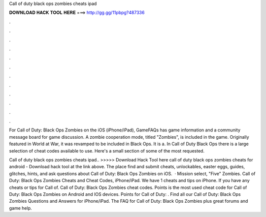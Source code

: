 Call of duty black ops zombies cheats ipad



𝐃𝐎𝐖𝐍𝐋𝐎𝐀𝐃 𝐇𝐀𝐂𝐊 𝐓𝐎𝐎𝐋 𝐇𝐄𝐑𝐄 ===> http://gg.gg/11pbpg?487336



.



.



.



.



.



.



.



.



.



.



.



.

For Call of Duty: Black Ops Zombies on the iOS (iPhone/iPad), GameFAQs has game information and a community message board for game discussion. A zombie cooperation mode, titled "Zombies", is included in the game. Originally featured in World at War, it was revamped to be included in Black Ops. It is a. In Call of Duty Black Ops there is a large selection of cheat codes available to use. Here's a small section of some of the most requested.

Call of duty black ops zombies cheats ipad.. >>>>> Download Hack Tool here call of duty black ops zombies cheats for android - Download hack tool at the link above. The place find and submit cheats, unlockables, easter eggs, guides, glitches, hints, and ask questions about Call of Duty: Black Ops Zombies on iOS.  · Mission select, "Five" Zombies. Call of Duty: Black Ops Zombies Cheats and Cheat Codes, iPhone/iPad. We have 1 cheats and tips on iPhone. If you have any cheats or tips for Call of. Call of Duty: Black Ops Zombies cheat codes. Points is the most used cheat code for Call of Duty: Black Ops Zombies on Android and IOS devices. Points for Call of Duty: . Find all our Call of Duty: Black Ops Zombies Questions and Answers for iPhone/iPad. The FAQ for Call of Duty: Black Ops Zombies plus great forums and game help.
